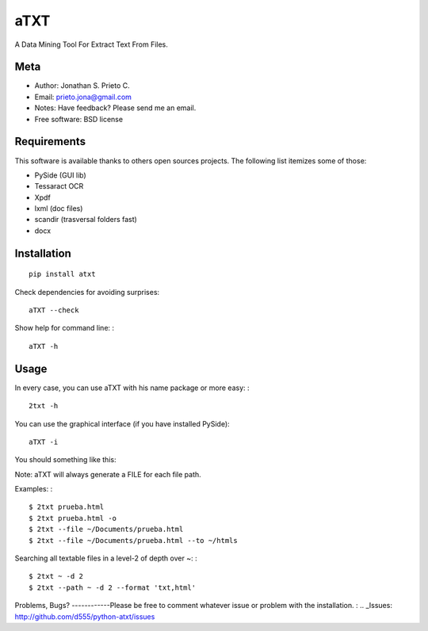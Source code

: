 aTXT
====

A Data Mining Tool For Extract Text From Files.

|PyPI Package latest release| |Code Quality Status| |Scrtinizer Status|
|PyPI Package monthly downloads|

Meta
----

-  Author: Jonathan S. Prieto C.
-  Email: prieto.jona@gmail.com
-  Notes: Have feedback? Please send me an email.
-  Free software: BSD license

Requirements
------------

This software is available thanks to others open sources projects. The
following list itemizes some of those:

-  PySide (GUI lib)
-  Tessaract OCR
-  Xpdf
-  lxml (doc files)
-  scandir (trasversal folders fast)
-  docx

Installation
------------

::

    pip install atxt

Check dependencies for avoiding surprises:

::

    aTXT --check

Show help for command line: :

::

    aTXT -h

Usage
-----

In every case, you can use aTXT with his name package or more easy: :

::

    2txt -h

You can use the graphical interface (if you have installed PySide):

::

    aTXT -i

You should something like this:

|GUI|

Note: aTXT will always generate a FILE for each file path.

Examples: :

::

    $ 2txt prueba.html
    $ 2txt prueba.html -o
    $ 2txt --file ~/Documents/prueba.html
    $ 2txt --file ~/Documents/prueba.html --to ~/htmls

Searching all textable files in a level-2 of depth over ~: :

::

    $ 2txt ~ -d 2
    $ 2txt --path ~ -d 2 --format 'txt,html'

Problems, Bugs? ------------Please be free to comment whatever issue or
problem with the installation. : .. \_Issues:
http://github.com/d555/python-atxt/issues

.. |PyPI Package latest release| image:: http://img.shields.io/pypi/v/atxt.png?style=flat
   :target: https://pypi.python.org/pypi/atxt
.. |Code Quality Status| image:: https://landscape.io/github/d555/python-atxt/master/landscape.svg?style=flat
   :target: https://landscape.io/github/d555/python-atxt/master
.. |Scrtinizer Status| image:: https://img.shields.io/scrutinizer/g/d555/python-atxt/master.png?style=flat
   :target: https://scrutinizer-ci.com/g/d555/python-atxt/
.. |PyPI Package monthly downloads| image:: http://img.shields.io/pypi/dm/atxt.png?style=flat
   :target: https://pypi.python.org/pypi/atxt
.. |GUI| image:: https://raw.githubusercontent.com/d555/python-atxt/master/gui.png
   :target: https://pypi.python.org/pypi/atxt
